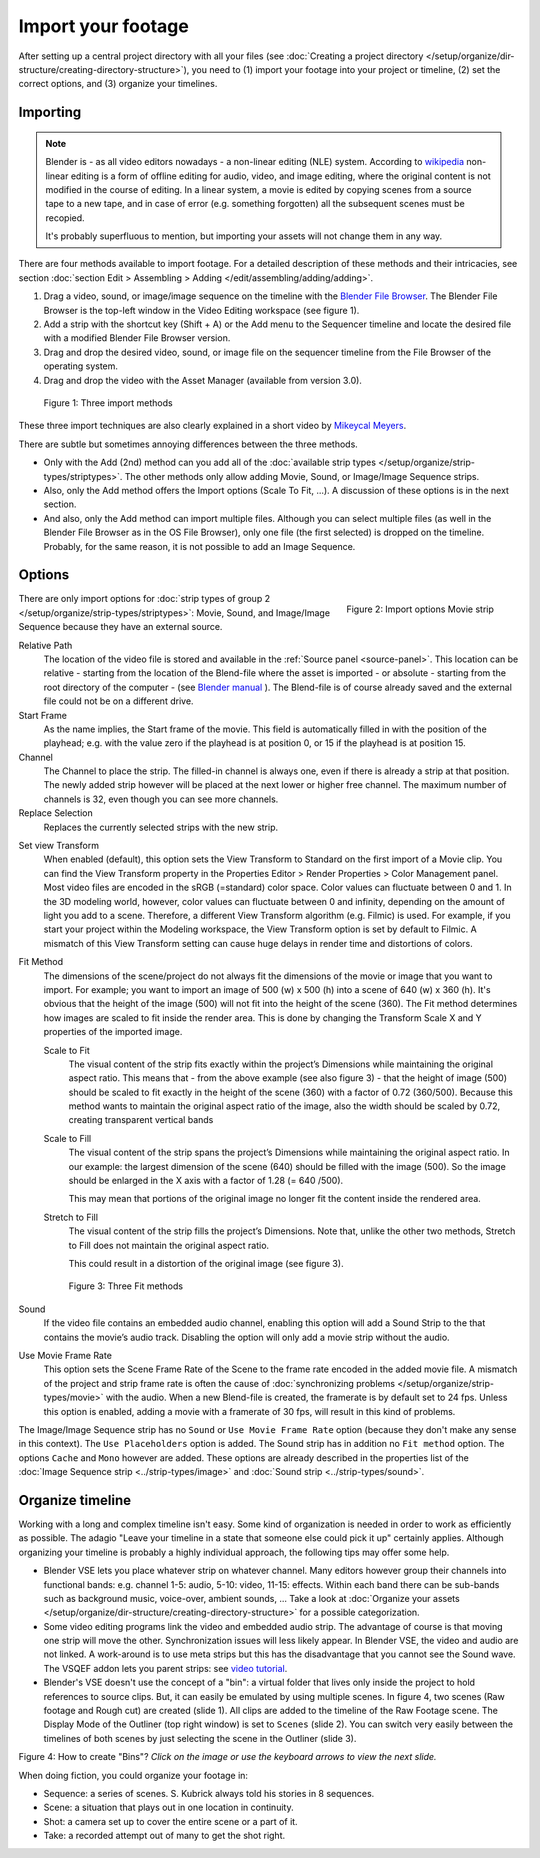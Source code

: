 *******************
Import your footage
*******************

After setting up a central project directory with all your files (see :doc:`Creating a project directory </setup/organize/dir-structure/creating-directory-structure>`), you need to (1) import your footage into your project or timeline, (2) set the correct options, and (3) organize your timelines.

Importing
=========

.. note::
   Blender is - as all video editors nowadays - a non-linear editing (NLE) system. According to `wikipedia <https://en.wikipedia.org/wiki/Non-linear_editing>`_ non-linear editing is a form of offline editing for audio, video, and image editing, where the original content is not modified in the course of editing. In a linear system, a movie is edited by copying scenes from a source tape to a new tape, and in case of error (e.g. something forgotten) all the subsequent scenes must be recopied.
   
   It's probably superfluous to mention, but importing your assets will not change them in any way.

There are four methods available to import footage. For a detailed description of these methods and their intricacies, see section :doc:`section Edit > Assembling > Adding </edit/assembling/adding/adding>`.

1. Drag a video, sound, or image/image sequence on the timeline with the `Blender File Browser <https://docs.blender.org/manual/en/dev/editors/file_browser.html>`_. The Blender File Browser is the top-left window in the Video Editing workspace (see figure 1).
2. Add a strip with the shortcut key (Shift + A) or the Add menu to the Sequencer timeline and locate the desired file with a modified Blender File Browser version.
3. Drag and drop the desired video, sound, or image file on the sequencer timeline from the File Browser of the operating system.
4. Drag and drop the video with the Asset Manager (available from version 3.0).

.. todo::
   Add more info when the development of the Asset Manager is finished.

.. figure:: img/methods.gif
   :alt: Import methods

   Figure 1: Three import methods

These three import techniques are also clearly explained in a short video by `Mikeycal Meyers <https://www.youtube.com/watch?v=zslAZxC29rk>`_.

There are subtle but sometimes annoying differences between the three methods.

- Only with the Add (2nd) method can you add all of the :doc:`available strip types </setup/organize/strip-types/striptypes>`. The other methods only allow adding Movie, Sound, or Image/Image Sequence strips.
- Also, only the Add method offers the Import options (Scale To Fit, ...). A discussion of these options is in the next section.
- And also, only the Add method can import multiple files. Although you can select multiple files (as well in the Blender File Browser as in the OS File Browser), only one file (the first selected) is dropped on the timeline. Probably, for the same reason, it is not possible to add an Image Sequence.

Options
=======

.. figure:: img/options-moviestrip.png
   :alt: Import options Movie strip
   :scale: 70%
   :align: right

   Figure 2: Import options Movie strip

There are only import options for :doc:`strip types of group 2 </setup/organize/strip-types/striptypes>`: Movie, Sound, and Image/Image Sequence because they have an external source.

Relative Path
     The location of the video file is stored and available in the :ref:`Source panel <source-panel>`. This location can be relative - starting from the location of the Blend-file where the asset is imported - or absolute - starting from the root directory of the computer - (see `Blender manual <https://docs.blender.org/manual/en/dev/files/blend/open_save.html#relative-paths>`_ ). The Blend-file is of course already saved and the external file could not be on a different drive.

Start Frame
     As the name implies, the Start frame of the movie. This field is automatically filled in with the position of the playhead; e.g. with the value zero if the playhead is at position 0, or 15 if the playhead is at position 15.

Channel
     The Channel to place the strip. The filled-in channel is always one, even if there is already a strip at that position. The newly added strip however will be placed at the next lower or higher free channel. The maximum number of channels is 32, even though you can see more channels.

Replace Selection
     Replaces the currently selected strips with the new strip.

.. todo::
     The Replace Selection option does not seem to do anything.
     
Set view Transform
    When enabled (default), this option sets the View Transform to Standard on the first import of a Movie clip. You can find the View Transform property in the Properties Editor > Render Properties > Color Management panel. Most video files are encoded in the sRGB (=standard) color space.  Color values can fluctuate between 0 and 1. In the 3D modeling world, however, color values can fluctuate between 0 and infinity, depending on the amount of light you add to a scene. Therefore, a different View Transform algorithm (e.g. Filmic) is used. For example, if you start your project within the Modeling workspace, the View Transform option is set by default to Filmic. A mismatch of this View Transform setting can cause huge delays in render time and distortions of colors.

Fit Method
    The dimensions of the scene/project do not always fit the dimensions of the movie or image that you want to import. For example; you want to import an image of 500 (w) x 500 (h) into a scene of 640 (w) x 360 (h). It's obvious that the height of the image (500) will not fit into the height of the scene (360). The Fit method determines how images are scaled to fit inside the render area. This is done by changing the Transform Scale X and Y properties of the imported image.
    
    Scale to Fit
        The visual content of the strip fits exactly within the project’s Dimensions while maintaining the original aspect ratio. This means that -  from the above example (see also figure 3) - that the height of image (500) should be scaled to fit exactly in the height of the scene (360) with a factor of 0.72 (360/500). Because this method wants to maintain the original aspect ratio of the image, also the width should be scaled by 0.72, creating transparent vertical bands
    Scale to Fill
        The visual content of the strip spans the project’s Dimensions while maintaining the original aspect ratio. In our example: the largest dimension of the scene (640) should be filled with the image (500). So the image should be enlarged in the X axis with a factor of 1.28 (= 640 /500). 

        This may mean that portions of the original image no longer fit the content inside the rendered area.
    Stretch to Fill
        The visual content of the strip fills the project’s Dimensions. Note that, unlike the other two methods, Stretch to Fill does not maintain the original aspect ratio.

        This could result in a distortion of the original image (see figure 3).

    .. figure:: img/scale-methods.svg
       :alt: Import methods

       Figure 3: Three Fit methods

Sound
    If the video file contains an embedded audio channel, enabling this option will add a Sound Strip to the that contains the movie’s audio track. Disabling the option will only add a movie strip without the audio.

Use Movie Frame Rate
    This option sets the Scene Frame Rate of the Scene to the frame rate encoded in the added movie file. A mismatch of the project and strip frame rate is often the cause of :doc:`synchronizing problems </setup/organize/strip-types/movie>` with the audio. When a new Blend-file is created, the framerate is by default set to 24 fps. Unless this option is enabled, adding a movie with a framerate of 30 fps, will result in this kind of problems.

The Image/Image Sequence strip has no ``Sound`` or ``Use Movie Frame Rate`` option (because they don't make any sense in this context). The ``Use Placeholders`` option is added.  The Sound strip has in addition no ``Fit method`` option. The options ``Cache`` and ``Mono`` however are added. These options are already described in the properties list of the :doc:`Image Sequence strip <../strip-types/image>` and :doc:`Sound strip <../strip-types/sound>`.


Organize timeline
==================

Working with a long and complex timeline isn't easy. Some kind of organization is needed in order to work as efficiently as possible. The adagio "Leave your timeline in a state that someone else could pick it up" certainly applies. Although organizing your timeline is probably a highly individual approach, the following tips may offer some help.

- Blender VSE lets you place whatever strip on whatever channel. Many editors however group their channels into functional bands: e.g. channel 1-5: audio, 5-10: video, 11-15: effects. Within each band there can be sub-bands such as background music, voice-over, ambient sounds, ... Take a look at :doc:`Organize your assets </setup/organize/dir-structure/creating-directory-structure>` for a possible categorization.
- Some video editing programs link the video and embedded audio strip. The advantage of course is that moving one strip will move the other. Synchronization issues will less likely appear. In Blender VSE, the video and audio are not linked. A work-around is to use meta strips but this has the disadvantage that you cannot see the Sound wave. The VSQEF addon lets you parent strips: see `video tutorial <https://www.youtube.com/watch?v=rJg8xH8PyGc&t=40s>`_.
- Blender's VSE doesn't use the concept of a "bin": a virtual folder that lives only inside the project to hold references to source clips. But, it can easily be emulated by using multiple scenes. In figure 4, two scenes (Raw footage and Rough cut) are created (slide 1). All clips are added to the timeline of the Raw Footage scene. The Display Mode of the Outliner (top right window) is set to ``Scenes`` (slide 2). You can switch very easily between the timelines of both scenes by just selecting the scene in the Outliner (slide 3).  

.. raw:: html

    <object data="/_static/images/bins.svg" type="image/svg+xml"></object>

Figure 4: How to create "Bins"? *Click on the image or use the keyboard arrows to view the next slide.*

When doing fiction, you could organize your footage in:

- Sequence: a series of scenes. S. Kubrick always told his stories in 8 sequences.
- Scene: a situation that plays out in one location in continuity.
- Shot: a camera set up to cover the entire scene or a part of it.
- Take: a recorded attempt out of many to get the shot right.
